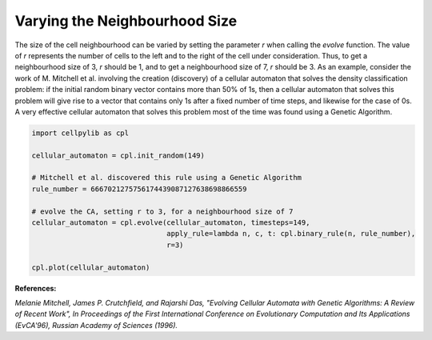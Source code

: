 Varying the Neighbourhood Size
------------------------------

The size of the cell neighbourhood can be varied by setting the parameter `r` when calling the `evolve` function. The
value of `r` represents the number of cells to the left and to the right of the cell under consideration. Thus, to get a
neighbourhood size of 3, `r` should be 1, and to get a neighbourhood size of 7, `r` should be 3. As an example, consider
the work of M. Mitchell et al. involving the creation (discovery) of a cellular automaton that solves the density
classification problem: if the initial random binary vector contains more than 50% of 1s, then a cellular automaton that
solves this problem will give rise to a vector that contains only 1s after a fixed number of time steps, and likewise
for the case of 0s. A very effective cellular automaton that solves this problem most of the time was found using a
Genetic Algorithm.

.. code-block::

    import cellpylib as cpl

    cellular_automaton = cpl.init_random(149)

    # Mitchell et al. discovered this rule using a Genetic Algorithm
    rule_number = 6667021275756174439087127638698866559

    # evolve the CA, setting r to 3, for a neighbourhood size of 7
    cellular_automaton = cpl.evolve(cellular_automaton, timesteps=149,
                                    apply_rule=lambda n, c, t: cpl.binary_rule(n, rule_number),
                                    r=3)

    cpl.plot(cellular_automaton)

.. image:: _static/density_classification.png
    :width: 400

**References:**

*Melanie Mitchell, James P. Crutchfield, and Rajarshi Das, "Evolving Cellular Automata with Genetic Algorithms:
A Review of Recent Work", In Proceedings of the First International Conference on Evolutionary Computation and Its
Applications (EvCA'96), Russian Academy of Sciences (1996).*
